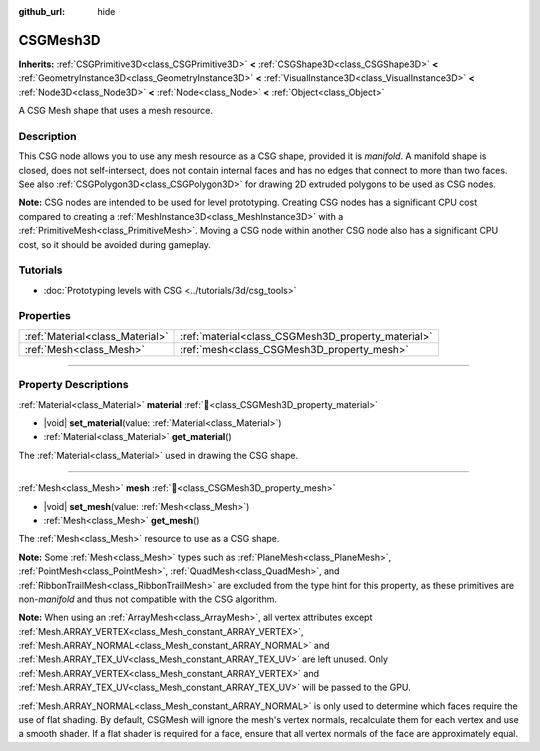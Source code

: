 :github_url: hide

.. DO NOT EDIT THIS FILE!!!
.. Generated automatically from Godot engine sources.
.. Generator: https://github.com/godotengine/godot/tree/master/doc/tools/make_rst.py.
.. XML source: https://github.com/godotengine/godot/tree/master/modules/csg/doc_classes/CSGMesh3D.xml.

.. _class_CSGMesh3D:

CSGMesh3D
=========

**Inherits:** :ref:`CSGPrimitive3D<class_CSGPrimitive3D>` **<** :ref:`CSGShape3D<class_CSGShape3D>` **<** :ref:`GeometryInstance3D<class_GeometryInstance3D>` **<** :ref:`VisualInstance3D<class_VisualInstance3D>` **<** :ref:`Node3D<class_Node3D>` **<** :ref:`Node<class_Node>` **<** :ref:`Object<class_Object>`

A CSG Mesh shape that uses a mesh resource.

.. rst-class:: classref-introduction-group

Description
-----------

This CSG node allows you to use any mesh resource as a CSG shape, provided it is *manifold*. A manifold shape is closed, does not self-intersect, does not contain internal faces and has no edges that connect to more than two faces. See also :ref:`CSGPolygon3D<class_CSGPolygon3D>` for drawing 2D extruded polygons to be used as CSG nodes.

\ **Note:** CSG nodes are intended to be used for level prototyping. Creating CSG nodes has a significant CPU cost compared to creating a :ref:`MeshInstance3D<class_MeshInstance3D>` with a :ref:`PrimitiveMesh<class_PrimitiveMesh>`. Moving a CSG node within another CSG node also has a significant CPU cost, so it should be avoided during gameplay.

.. rst-class:: classref-introduction-group

Tutorials
---------

- :doc:`Prototyping levels with CSG <../tutorials/3d/csg_tools>`

.. rst-class:: classref-reftable-group

Properties
----------

.. table::
   :widths: auto

   +---------------------------------+----------------------------------------------------+
   | :ref:`Material<class_Material>` | :ref:`material<class_CSGMesh3D_property_material>` |
   +---------------------------------+----------------------------------------------------+
   | :ref:`Mesh<class_Mesh>`         | :ref:`mesh<class_CSGMesh3D_property_mesh>`         |
   +---------------------------------+----------------------------------------------------+

.. rst-class:: classref-section-separator

----

.. rst-class:: classref-descriptions-group

Property Descriptions
---------------------

.. _class_CSGMesh3D_property_material:

.. rst-class:: classref-property

:ref:`Material<class_Material>` **material** :ref:`🔗<class_CSGMesh3D_property_material>`

.. rst-class:: classref-property-setget

- |void| **set_material**\ (\ value\: :ref:`Material<class_Material>`\ )
- :ref:`Material<class_Material>` **get_material**\ (\ )

The :ref:`Material<class_Material>` used in drawing the CSG shape.

.. rst-class:: classref-item-separator

----

.. _class_CSGMesh3D_property_mesh:

.. rst-class:: classref-property

:ref:`Mesh<class_Mesh>` **mesh** :ref:`🔗<class_CSGMesh3D_property_mesh>`

.. rst-class:: classref-property-setget

- |void| **set_mesh**\ (\ value\: :ref:`Mesh<class_Mesh>`\ )
- :ref:`Mesh<class_Mesh>` **get_mesh**\ (\ )

The :ref:`Mesh<class_Mesh>` resource to use as a CSG shape.

\ **Note:** Some :ref:`Mesh<class_Mesh>` types such as :ref:`PlaneMesh<class_PlaneMesh>`, :ref:`PointMesh<class_PointMesh>`, :ref:`QuadMesh<class_QuadMesh>`, and :ref:`RibbonTrailMesh<class_RibbonTrailMesh>` are excluded from the type hint for this property, as these primitives are non-*manifold* and thus not compatible with the CSG algorithm.

\ **Note:** When using an :ref:`ArrayMesh<class_ArrayMesh>`, all vertex attributes except :ref:`Mesh.ARRAY_VERTEX<class_Mesh_constant_ARRAY_VERTEX>`, :ref:`Mesh.ARRAY_NORMAL<class_Mesh_constant_ARRAY_NORMAL>` and :ref:`Mesh.ARRAY_TEX_UV<class_Mesh_constant_ARRAY_TEX_UV>` are left unused. Only :ref:`Mesh.ARRAY_VERTEX<class_Mesh_constant_ARRAY_VERTEX>` and :ref:`Mesh.ARRAY_TEX_UV<class_Mesh_constant_ARRAY_TEX_UV>` will be passed to the GPU.

\ :ref:`Mesh.ARRAY_NORMAL<class_Mesh_constant_ARRAY_NORMAL>` is only used to determine which faces require the use of flat shading. By default, CSGMesh will ignore the mesh's vertex normals, recalculate them for each vertex and use a smooth shader. If a flat shader is required for a face, ensure that all vertex normals of the face are approximately equal.

.. |virtual| replace:: :abbr:`virtual (This method should typically be overridden by the user to have any effect.)`
.. |const| replace:: :abbr:`const (This method has no side effects. It doesn't modify any of the instance's member variables.)`
.. |vararg| replace:: :abbr:`vararg (This method accepts any number of arguments after the ones described here.)`
.. |constructor| replace:: :abbr:`constructor (This method is used to construct a type.)`
.. |static| replace:: :abbr:`static (This method doesn't need an instance to be called, so it can be called directly using the class name.)`
.. |operator| replace:: :abbr:`operator (This method describes a valid operator to use with this type as left-hand operand.)`
.. |bitfield| replace:: :abbr:`BitField (This value is an integer composed as a bitmask of the following flags.)`
.. |void| replace:: :abbr:`void (No return value.)`
